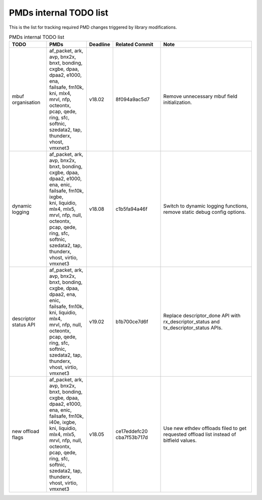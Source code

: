 ..  BSD LICENSE
    Copyright(c) 2017 Intel Corporation. All rights reserved.
    All rights reserved.

    Redistribution and use in source and binary forms, with or without
    modification, are permitted provided that the following conditions
    are met:

    * Redistributions of source code must retain the above copyright
    notice, this list of conditions and the following disclaimer.
    * Redistributions in binary form must reproduce the above copyright
    notice, this list of conditions and the following disclaimer in
    the documentation and/or other materials provided with the
    distribution.
    * Neither the name of Intel Corporation nor the names of its
    contributors may be used to endorse or promote products derived
    from this software without specific prior written permission.

    THIS SOFTWARE IS PROVIDED BY THE COPYRIGHT HOLDERS AND CONTRIBUTORS
    "AS IS" AND ANY EXPRESS OR IMPLIED WARRANTIES, INCLUDING, BUT NOT
    LIMITED TO, THE IMPLIED WARRANTIES OF MERCHANTABILITY AND FITNESS FOR
    A PARTICULAR PURPOSE ARE DISCLAIMED. IN NO EVENT SHALL THE COPYRIGHT
    OWNER OR CONTRIBUTORS BE LIABLE FOR ANY DIRECT, INDIRECT, INCIDENTAL,
    SPECIAL, EXEMPLARY, OR CONSEQUENTIAL DAMAGES (INCLUDING, BUT NOT
    LIMITED TO, PROCUREMENT OF SUBSTITUTE GOODS OR SERVICES; LOSS OF USE,
    DATA, OR PROFITS; OR BUSINESS INTERRUPTION) HOWEVER CAUSED AND ON ANY
    THEORY OF LIABILITY, WHETHER IN CONTRACT, STRICT LIABILITY, OR TORT
    (INCLUDING NEGLIGENCE OR OTHERWISE) ARISING IN ANY WAY OUT OF THE USE
    OF THIS SOFTWARE, EVEN IF ADVISED OF THE POSSIBILITY OF SUCH DAMAGE.


PMDs internal TODO list
=======================

This is the list for tracking required PMD changes triggered by library modifications.

.. table:: PMDs internal TODO list

 +-------------------+--------------------------------+----------+----------------+-----------------------------------+
 | TODO              | PMDs                           | Deadline | Related Commit | Note                              |
 +===================+================================+==========+================+===================================+
 | mbuf organisation | | af_packet, ark, avp, bnx2x,  | v18.02   | 8f094a9ac5d7   | Remove unnecessary mbuf field     |
 |                   | | bnxt, bonding, cxgbe, dpaa,  |          |                | initialization.                   |
 |                   | | dpaa2, e1000, ena,           |          |                |                                   |
 |                   | | failsafe, fm10k,             |          |                |                                   |
 |                   | | kni, mlx4,                   |          |                |                                   |
 |                   | | mrvl, nfp, octeontx,         |          |                |                                   |
 |                   | | pcap, qede, ring, sfc,       |          |                |                                   |
 |                   | | softnic, szedata2, tap,      |          |                |                                   |
 |                   | | thunderx, vhost,             |          |                |                                   |
 |                   | | vmxnet3                      |          |                |                                   |
 +-------------------+--------------------------------+----------+----------------+-----------------------------------+
 | dynamic logging   | | af_packet, ark, avp, bnx2x,  | v18.08   | c1b5fa94a46f   | Switch to dynamic logging         |
 |                   | | bnxt, bonding, cxgbe, dpaa,  |          |                | functions, remove static debug    |
 |                   | | dpaa2, e1000, ena, enic,     |          |                | config options.                   |
 |                   | | failsafe, fm10k, ixgbe,      |          |                |                                   |
 |                   | | kni, liquidio, mlx4, mlx5,   |          |                |                                   |
 |                   | | mrvl, nfp, null, octeontx,   |          |                |                                   |
 |                   | | pcap, qede, ring, sfc,       |          |                |                                   |
 |                   | | softnic, szedata2, tap,      |          |                |                                   |
 |                   | | thunderx, vhost, virtio,     |          |                |                                   |
 |                   | | vmxnet3                      |          |                |                                   |
 +-------------------+--------------------------------+----------+----------------+-----------------------------------+
 | | descriptor      | | af_packet, ark, avp, bnx2x,  | v19.02   | b1b700ce7d6f   | Replace descriptor_done API with  |
 | | status API      | | bnxt, bonding, cxgbe, dpaa,  |          |                | rx_descriptor_status and          |
 |                   | | dpaa2, ena, enic,            |          |                | tx_descriptor_status APIs.        |
 |                   | | failsafe, fm10k,             |          |                |                                   |
 |                   | | kni, liquidio, mlx4,         |          |                |                                   |
 |                   | | mrvl, nfp, null, octeontx,   |          |                |                                   |
 |                   | | pcap, qede, ring, sfc,       |          |                |                                   |
 |                   | | softnic, szedata2, tap,      |          |                |                                   |
 |                   | | thunderx, vhost, virtio,     |          |                |                                   |
 |                   | | vmxnet3                      |          |                |                                   |
 +-------------------+--------------------------------+----------+----------------+-----------------------------------+
 | new offload flags | | af_packet, ark, avp, bnx2x,  | v18.05   | ce17eddefc20   | Use new ethdev offloads filed     |
 |                   | | bnxt, bonding, cxgbe, dpaa,  |          | cba7f53b717d   | to get requested offload list     |
 |                   | | dpaa2, e1000, ena, enic,     |          |                | instead of bitfield values.       |
 |                   | | failsafe, fm10k, i40e, ixgbe,|          |                |                                   |
 |                   | | kni, liquidio, mlx4, mlx5,   |          |                |                                   |
 |                   | | mrvl, nfp, null, octeontx,   |          |                |                                   |
 |                   | | pcap, qede, ring, sfc,       |          |                |                                   |
 |                   | | softnic, szedata2, tap,      |          |                |                                   |
 |                   | | thunderx, vhost, virtio,     |          |                |                                   |
 |                   | | vmxnet3                      |          |                |                                   |
 +-------------------+--------------------------------+----------+----------------+-----------------------------------+
